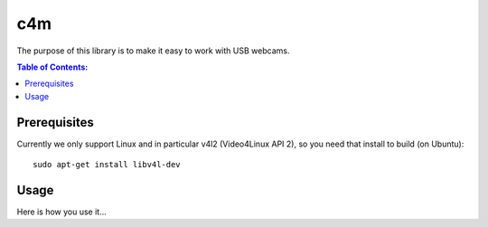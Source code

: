 ===
c4m
===

The purpose of this library is to make it easy to work with USB webcams.

.. contents:: Table of Contents:
   :local:

Prerequisites
=============

Currently we only support Linux and in particular v4l2 (Video4Linux API 2),
so you need that install to build (on Ubuntu)::

      sudo apt-get install libv4l-dev

Usage
=====

Here is how you use it...
